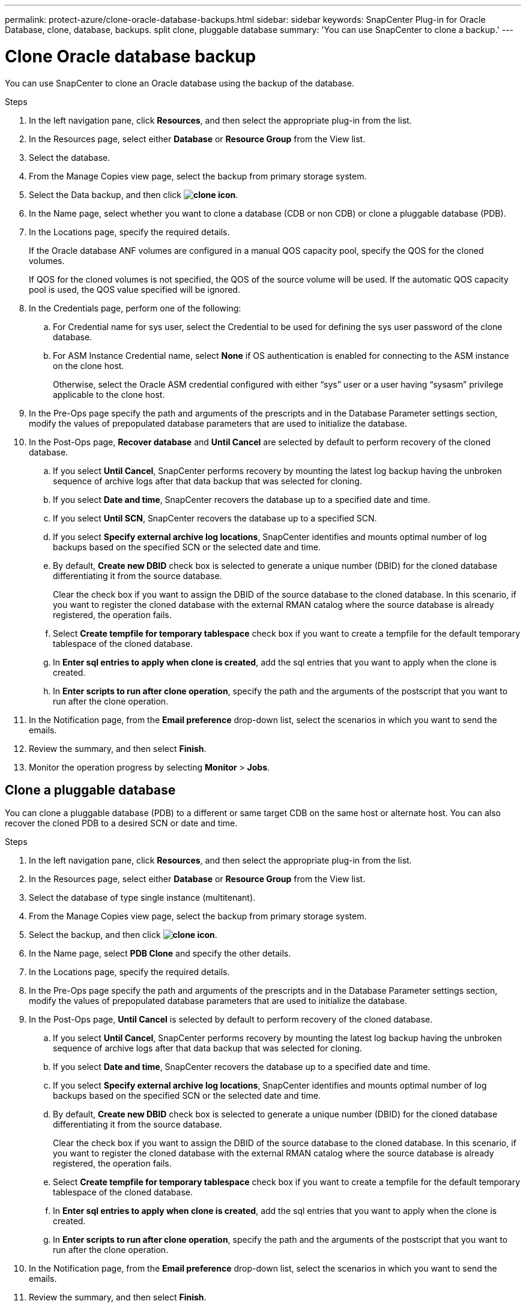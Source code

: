 ---
permalink: protect-azure/clone-oracle-database-backups.html
sidebar: sidebar
keywords: SnapCenter Plug-in for Oracle Database, clone, database, backups. split clone, pluggable database
summary: 'You can use SnapCenter to clone a backup.'
---

= Clone Oracle database backup
:icons: font
:imagesdir: ../media/

[.lead]

You can use SnapCenter to clone an Oracle database using the backup of the database.

.Steps

. In the left navigation pane, click *Resources*, and then select the appropriate plug-in from the list.
. In the Resources page, select either *Database* or *Resource Group* from the View list.
. Select the database.
. From the Manage Copies view page, select the backup from primary storage system.
. Select the Data backup, and then click *image:../media/clone_icon.gif[clone icon]*.
. In the Name page, select whether you want to clone a database (CDB or non CDB) or clone a pluggable database (PDB).
. In the Locations page, specify the required details.
+
If the Oracle database ANF volumes are configured in a manual QOS capacity pool, specify the QOS for the cloned volumes.
+ 
If QOS for the cloned volumes is not specified, the QOS of the source volume will be used. If the automatic QOS capacity pool is used, the QOS value specified will be ignored.
. In the Credentials page, perform one of the following:
.. For Credential name for sys user, select the Credential to be used for defining the sys user password of the clone database.
.. For ASM Instance Credential name, select *None* if OS authentication is enabled for connecting to the ASM instance on the clone host.
+
Otherwise, select the Oracle ASM credential configured with either “sys” user or a user having “sysasm” privilege applicable to the clone host.
. In the Pre-Ops page specify the path and arguments of the prescripts and in the Database Parameter settings section, modify the values of prepopulated database parameters that are used to initialize the database.
. In the Post-Ops page, *Recover database* and *Until Cancel* are selected by default to perform recovery of the cloned database.
.. If you select *Until Cancel*, SnapCenter performs recovery by mounting the latest log backup having the unbroken sequence of archive logs after that data backup that was selected for cloning.
.. If you select *Date and time*, SnapCenter recovers the database up to a specified date and time.
.. If you select *Until SCN*, SnapCenter recovers the database up to a specified SCN.
.. If you select *Specify external archive log locations*, SnapCenter identifies and mounts optimal number of log backups based on the specified SCN or the selected date and time.
.. By default, *Create new DBID* check box is selected to generate a unique number (DBID) for the cloned database differentiating it from the source database.
+
Clear the check box if you want to assign the DBID of the source database to the cloned database. In this scenario, if you want to register the cloned database with the external RMAN catalog where the source database is already registered, the operation fails.
.. Select *Create tempfile for temporary tablespace* check box if you want to create a tempfile for the default temporary tablespace of the cloned database.
.. In *Enter sql entries to apply when clone is created*, add the sql entries that you want to apply when the clone is created.
.. In *Enter scripts to run after clone operation*, specify the path and the arguments of the postscript that you want to run after the clone operation.
. In the Notification page, from the *Email preference* drop-down list, select the scenarios in which you want to send the emails.
. Review the summary, and then select *Finish*.
. Monitor the operation progress by selecting *Monitor* > *Jobs*.

== Clone a pluggable database

You can clone a pluggable database (PDB) to a different or same target CDB on the same host or alternate host. You can also recover the cloned PDB to a desired SCN or date and time.

.Steps

. In the left navigation pane, click *Resources*, and then select the appropriate plug-in from the list.
. In the Resources page, select either *Database* or *Resource Group* from the View list.
. Select the database of type single instance (multitenant).
. From the Manage Copies view page, select the backup from primary storage system.
. Select the backup, and then click *image:../media/clone_icon.gif[clone icon]*.
. In the Name page, select *PDB Clone* and specify the other details.
. In the Locations page, specify the required details.
. In the Pre-Ops page specify the path and arguments of the prescripts and in the Database Parameter settings section, modify the values of prepopulated database parameters that are used to initialize the database.
. In the Post-Ops page, *Until Cancel* is selected by default to perform recovery of the cloned database.
.. If you select *Until Cancel*, SnapCenter performs recovery by mounting the latest log backup having the unbroken sequence of archive logs after that data backup that was selected for cloning.
.. If you select *Date and time*, SnapCenter recovers the database up to a specified date and time.
.. If you select *Specify external archive log locations*, SnapCenter identifies and mounts optimal number of log backups based on the specified SCN or the selected date and time.
.. By default, *Create new DBID* check box is selected to generate a unique number (DBID) for the cloned database differentiating it from the source database.
+
Clear the check box if you want to assign the DBID of the source database to the cloned database. In this scenario, if you want to register the cloned database with the external RMAN catalog where the source database is already registered, the operation fails.
.. Select *Create tempfile for temporary tablespace* check box if you want to create a tempfile for the default temporary tablespace of the cloned database.
.. In *Enter sql entries to apply when clone is created*, add the sql entries that you want to apply when the clone is created.
.. In *Enter scripts to run after clone operation*, specify the path and the arguments of the postscript that you want to run after the clone operation.
. In the Notification page, from the *Email preference* drop-down list, select the scenarios in which you want to send the emails.
. Review the summary, and then select *Finish*.
. Monitor the operation progress by selecting *Monitor* > *Jobs*.

== Split an Oracle database clone

You can use SnapCenter to split a cloned resource from the parent resource. The clone that is split becomes independent of the parent resource.

.Steps

. In the left navigation pane, click *Resources*, and then select the appropriate plug-in from the list.
. In the Resources page, select *Database* from the View list.
. Select the cloned resource, (for example, the database or LUN) and then click *image:../media/clone_icon.gif[clone icon]*.
. Review the estimated size of the clone that is to be split and the required space available on the aggregate, and then click *Start*.
. Monitor the operation progress by clicking *Monitor* > *Jobs*.

== Split clone of a pluggable database

You can use SnapCenter to split a cloned pluggable database (PDB).

.Steps

. In the left navigation pane, click *Resources*, and then select the appropriate plug-in from the list.
. Select the source container database (CDB) from the resource or resource group view.
. From the Manage Copies view, select *Clones* from the primary storage systems.
. Select the PDB clone (targetCDB:PDBClone) and then click *image:../media/clone_icon.gif[clone icon]*.
. Review the estimated size of the clone that is to be split and the required space available on the aggregate, and then click *Start*.
. Monitor the operation progress by clicking *Monitor* > *Jobs*.








